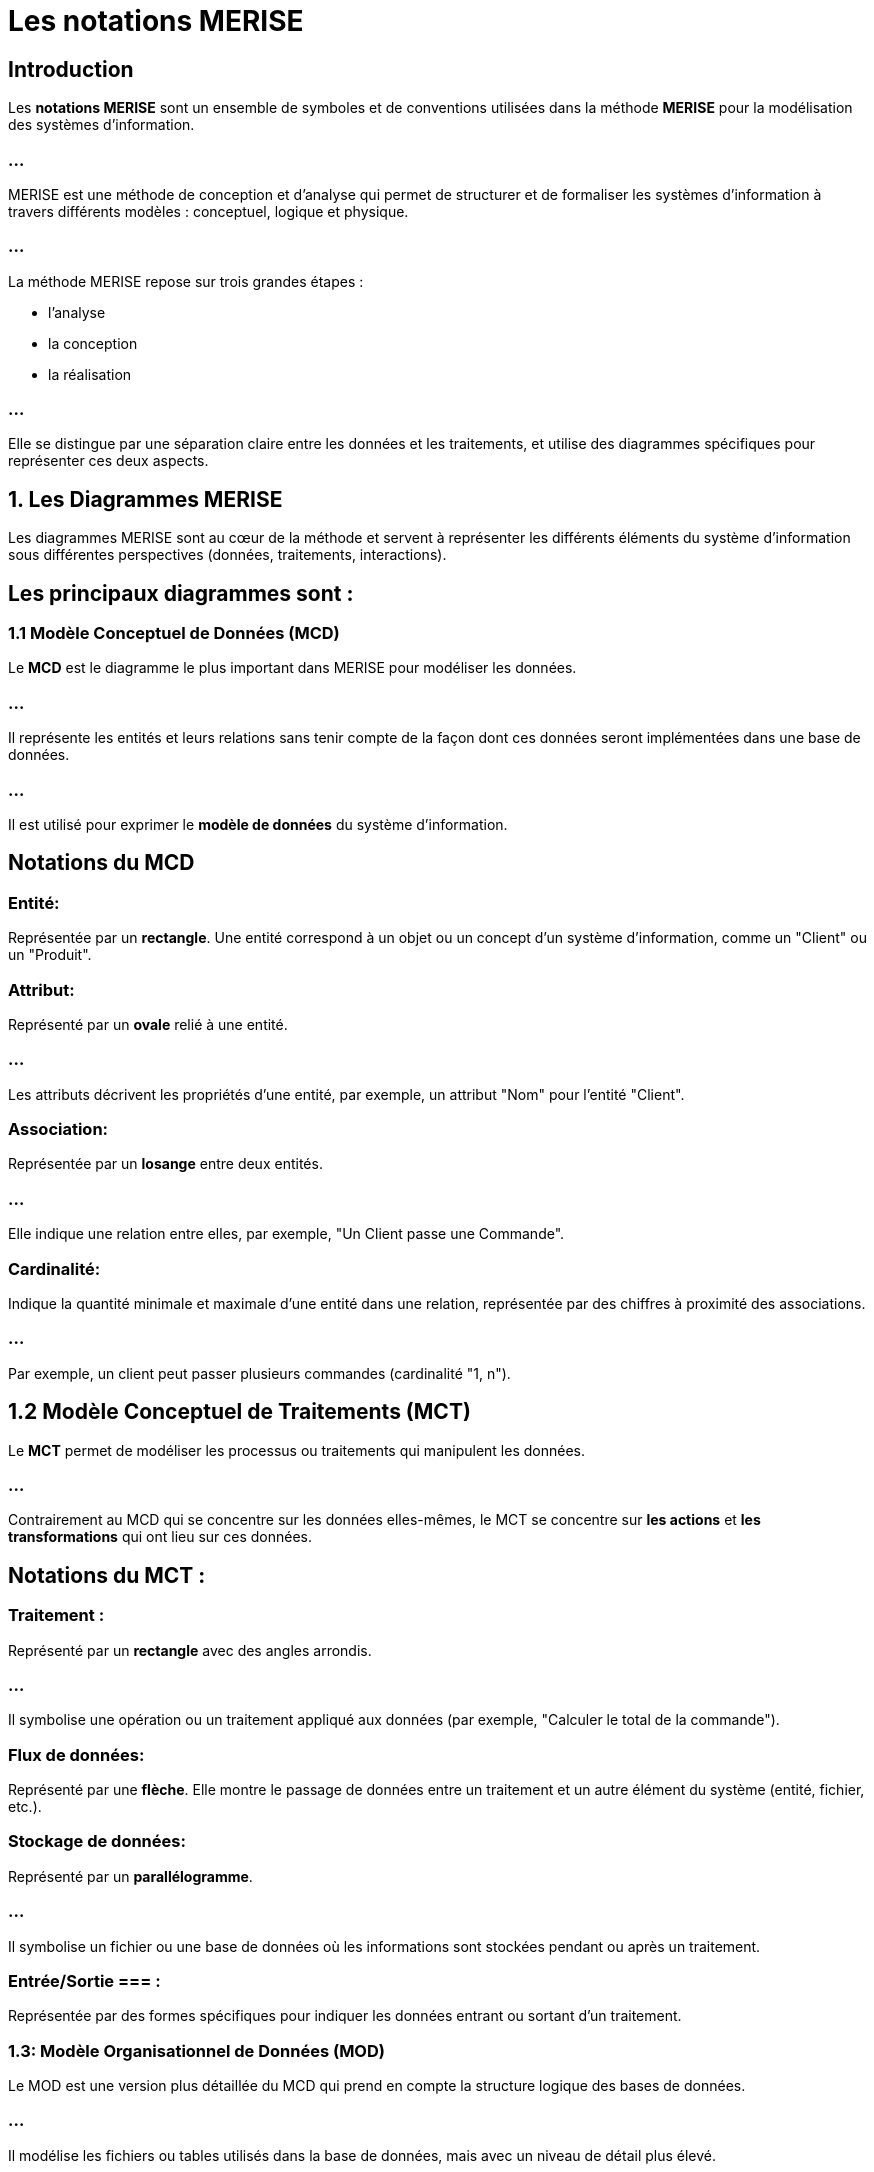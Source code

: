 = Les notations MERISE

== Introduction

Les **notations MERISE** sont un ensemble de symboles et de conventions utilisées dans la méthode **MERISE** pour la modélisation des systèmes d'information. 

=== ...

MERISE est une méthode de conception et d'analyse qui permet de structurer et de formaliser les systèmes d'information à travers différents modèles : conceptuel, logique et physique.


=== ...

La méthode MERISE repose sur trois grandes étapes : 
[%step]
* l'analyse 
* la conception
* la réalisation 

=== ...

Elle se distingue par une séparation claire entre les données et les traitements, et utilise des diagrammes spécifiques pour représenter ces deux aspects.

==  1. **Les Diagrammes MERISE**

Les diagrammes MERISE sont au cœur de la méthode et servent à représenter les différents éléments du système d'information sous différentes perspectives (données, traitements, interactions). 


== Les principaux diagrammes sont :

=== 1.1 Modèle Conceptuel de Données (MCD)

Le **MCD** est le diagramme le plus important dans MERISE pour modéliser les données. 

=== ...

Il représente les entités et leurs relations sans tenir compte de la façon dont ces données seront implémentées dans une base de données. 

=== ...

Il est utilisé pour exprimer le **modèle de données** du système d'information.



== Notations du MCD 


=== Entité: 

Représentée par un **rectangle**. Une entité correspond à un objet ou un concept d'un système d'information, comme un "Client" ou un "Produit".

=== Attribut: 

Représenté par un **ovale** relié à une entité. 

=== ...

Les attributs décrivent les propriétés d'une entité, par exemple, un attribut "Nom" pour l'entité "Client".

=== Association: 

Représentée par un **losange** entre deux entités. 

=== ...

Elle indique une relation entre elles, par exemple, "Un Client passe une Commande".

=== Cardinalité: 

Indique la quantité minimale et maximale d'une entité dans une relation, représentée par des chiffres à proximité des associations. 

=== ...

Par exemple, un client peut passer plusieurs commandes (cardinalité "1, n").

== 1.2 Modèle Conceptuel de Traitements (MCT)

Le **MCT** permet de modéliser les processus ou traitements qui manipulent les données. 

=== ...

Contrairement au MCD qui se concentre sur les données elles-mêmes, le MCT se concentre sur **les actions** et **les transformations** qui ont lieu sur ces données.

== Notations du MCT :

=== Traitement : 

Représenté par un **rectangle** avec des angles arrondis. 

=== ...

Il symbolise une opération ou un traitement appliqué aux données (par exemple, "Calculer le total de la commande").

=== Flux de données: 

Représenté par une **flèche**. Elle montre le passage de données entre un traitement et un autre élément du système (entité, fichier, etc.).

=== Stockage de données: 

Représenté par un **parallélogramme**. 

=== ...

Il symbolise un fichier ou une base de données où les informations sont stockées pendant ou après un traitement.


=== Entrée/Sortie === : 

Représentée par des formes spécifiques pour indiquer les données entrant ou sortant d'un traitement.

=== 1.3: Modèle Organisationnel de Données (MOD)

Le MOD est une version plus détaillée du MCD qui prend en compte la structure logique des bases de données. 

=== ...

Il modélise les fichiers ou tables utilisés dans la base de données, mais avec un niveau de détail plus élevé.


== Notations du MOD :


=== Table : 

Représentée par un **rectangle divisé en colonnes** pour montrer les différentes propriétés des entités sous forme de colonnes de données.

=== Clé primaire: 

Représentée par un **soulignement** du nom de l'attribut servant de clé primaire dans une table.

=== Modèle Logique de Données (MLD)

Le MLD est une abstraction qui permet de représenter les données de manière logique, adaptée à un SGBD relationnel. 

=== ...

Il s'agit d'un passage entre le modèle conceptuel (MCD) et la structure physique des bases de données.

=== 1.5 Modèle Physique de Données (MPD)

Le MPD est le dernier niveau de la modélisation MERISE. 

=== ...

Il s'agit de la mise en œuvre physique des modèles logiques et conceptuels sur une base de données réelle. 

=== ...

Il tient compte des aspects de performance, de stockage et de gestion des données.



===  2. Les Notations MERISE détaillées

Voici un tableau récapitulatif des principales notations et leurs significations dans MERISE :

[cols="1,2,2", options="header"]
|===
| Notation               | Description                                                                 | Exemple

| Entité                 
| Représentée par un rectangle. Il s'agit d'un objet ou d'un concept du SI.    
| Client, Produit, Commande

| Attribut               
| Représenté par un ovale relié à une entité. Il décrit les caractéristiques de l'entité. 
| Nom, Adresse, Prix
|===

=== ...

[cols="1,2,2", options="header"]
|===
| Association            
| Représentée par un losange entre deux entités, avec une cardinalité.         
| Un Client passe une Commande

| Cardinalité            
| Représentée par des chiffres proches de l'association (ex: 1,n, 0,1).        
| Un Client peut passer plusieurs Commandes

| Traitement             
| Représenté par un rectangle arrondi. Il représente une action effectuée sur les données. 
| Calculer la remise
|===


=== ...

[cols="1,2,2", options="header"]
|===
| Flux de données        
| Représenté par une flèche indiquant un transfert de données.                 
| Flux entre un traitement et un fichier

| Stockage de données    
| Représenté par un parallélogramme. Cela représente des fichiers ou des bases de données. 
| Fichier des commandes
|===


=== ...

[cols="1,2,2", options="header"]
|===
| Entrée/Sortie          
| Représentée par un parallélogramme indiquant l'interaction avec le système extérieur. 
| Lecture d'un fichier d'entrée
|===


==  3. **Le Processus MERISE : De la modélisation à la réalisation**

La méthode MERISE repose sur plusieurs étapes qui permettent de créer une vision complète et structurée du système d'information.

=== **Phase d'analyse** :

   - **Modèle Conceptuel de Données (MCD)** : Analyse des données à un niveau abstrait, sans se préoccuper de leur stockage.

=== ...

   - **Modèle Conceptuel de Traitements (MCT)** : Analyse des processus sans encore définir les technologies ou structures physiques.

=== ...

   - **Modèle Organisationnel de Données (MOD)** : Introduction des contraintes physiques, mais en restant indépendant du SGBD spécifique.
   

=== **Phase de conception** :


   - **Modèle Logique de Données (MLD)** : Passage du modèle conceptuel à un modèle plus proche de la réalité d'un SGBD relationnel.

=== ...


   - **Modèle Physique de Données (MPD)** : Spécification détaillée des tables et des structures du SGBD utilisé.

===  **Phase de réalisation** :

   - Mise en œuvre du modèle dans le système d'information réel.










==  4. **Exemple d'une application MERISE :**

Imaginons un système de gestion de commandes pour une boutique en ligne.


- **Entités** : Client, Produit, Commande.

=== ...

- **Attributs** : Nom, Email pour un Client; Nom, Prix pour un Produit.

=== ...

- **Associations** : Un Client peut passer plusieurs Commandes; une Commande peut contenir plusieurs Produits.

=== ...

- **Traitements** : Calculer le total de la commande, Appliquer une remise en fonction de l'ancienneté du Client.
